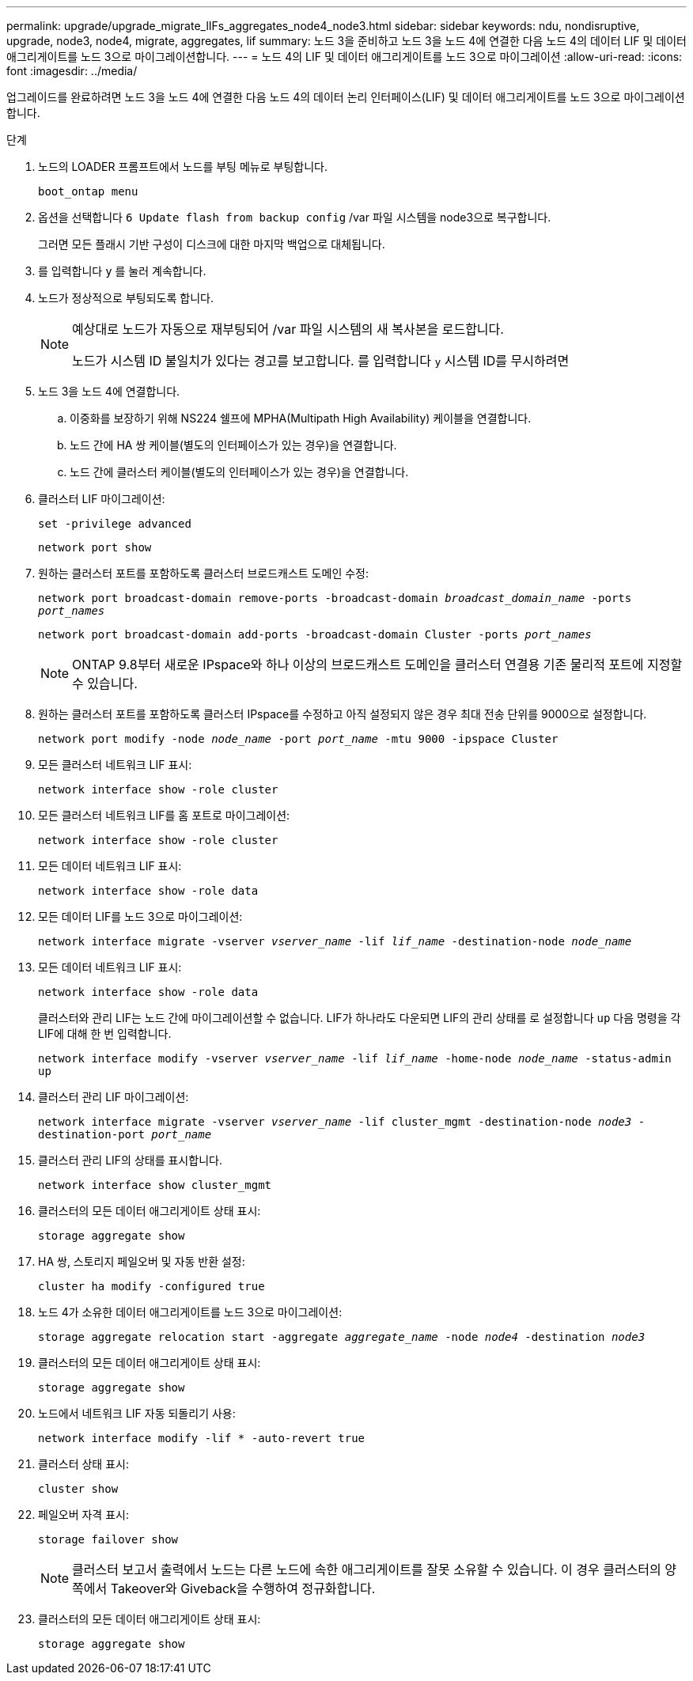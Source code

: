 ---
permalink: upgrade/upgrade_migrate_lIFs_aggregates_node4_node3.html 
sidebar: sidebar 
keywords: ndu, nondisruptive, upgrade, node3, node4, migrate, aggregates, lif 
summary: 노드 3을 준비하고 노드 3을 노드 4에 연결한 다음 노드 4의 데이터 LIF 및 데이터 애그리게이트를 노드 3으로 마이그레이션합니다. 
---
= 노드 4의 LIF 및 데이터 애그리게이트를 노드 3으로 마이그레이션
:allow-uri-read: 
:icons: font
:imagesdir: ../media/


[role="lead"]
업그레이드를 완료하려면 노드 3을 노드 4에 연결한 다음 노드 4의 데이터 논리 인터페이스(LIF) 및 데이터 애그리게이트를 노드 3으로 마이그레이션합니다.

.단계
. 노드의 LOADER 프롬프트에서 노드를 부팅 메뉴로 부팅합니다.
+
`boot_ontap menu`

. 옵션을 선택합니다 `6 Update flash from backup config` /var 파일 시스템을 node3으로 복구합니다.
+
그러면 모든 플래시 기반 구성이 디스크에 대한 마지막 백업으로 대체됩니다.

. 를 입력합니다 `y` 를 눌러 계속합니다.
. 노드가 정상적으로 부팅되도록 합니다.
+
[NOTE]
====
예상대로 노드가 자동으로 재부팅되어 /var 파일 시스템의 새 복사본을 로드합니다.

노드가 시스템 ID 불일치가 있다는 경고를 보고합니다. 를 입력합니다 `y` 시스템 ID를 무시하려면

====
. 노드 3을 노드 4에 연결합니다.
+
.. 이중화를 보장하기 위해 NS224 쉘프에 MPHA(Multipath High Availability) 케이블을 연결합니다.
.. 노드 간에 HA 쌍 케이블(별도의 인터페이스가 있는 경우)을 연결합니다.
.. 노드 간에 클러스터 케이블(별도의 인터페이스가 있는 경우)을 연결합니다.


. 클러스터 LIF 마이그레이션:
+
`set -privilege advanced`

+
`network port show`

. 원하는 클러스터 포트를 포함하도록 클러스터 브로드캐스트 도메인 수정:
+
`network port broadcast-domain remove-ports -broadcast-domain _broadcast_domain_name_ -ports _port_names_`

+
`network port broadcast-domain add-ports -broadcast-domain Cluster -ports _port_names_`

+

NOTE: ONTAP 9.8부터 새로운 IPspace와 하나 이상의 브로드캐스트 도메인을 클러스터 연결용 기존 물리적 포트에 지정할 수 있습니다.

. 원하는 클러스터 포트를 포함하도록 클러스터 IPspace를 수정하고 아직 설정되지 않은 경우 최대 전송 단위를 9000으로 설정합니다.
+
`network port modify -node _node_name_ -port _port_name_ -mtu 9000 -ipspace Cluster`

. 모든 클러스터 네트워크 LIF 표시:
+
`network interface show -role cluster`

. 모든 클러스터 네트워크 LIF를 홈 포트로 마이그레이션:
+
`network interface show -role cluster`

. 모든 데이터 네트워크 LIF 표시:
+
`network interface show -role data`

. 모든 데이터 LIF를 노드 3으로 마이그레이션:
+
`network interface migrate -vserver _vserver_name_ -lif _lif_name_ -destination-node _node_name_`

. 모든 데이터 네트워크 LIF 표시:
+
`network interface show -role data`

+
클러스터와 관리 LIF는 노드 간에 마이그레이션할 수 없습니다. LIF가 하나라도 다운되면 LIF의 관리 상태를 로 설정합니다 `up` 다음 명령을 각 LIF에 대해 한 번 입력합니다.

+
`network interface modify -vserver _vserver_name_ -lif _lif_name_ -home-node _node_name_ -status-admin up`

. 클러스터 관리 LIF 마이그레이션:
+
`network interface migrate -vserver _vserver_name_ -lif cluster_mgmt -destination-node _node3_ -destination-port _port_name_`

. 클러스터 관리 LIF의 상태를 표시합니다.
+
`network interface show cluster_mgmt`

. 클러스터의 모든 데이터 애그리게이트 상태 표시:
+
`storage aggregate show`

. HA 쌍, 스토리지 페일오버 및 자동 반환 설정:
+
`cluster ha modify -configured true`

. 노드 4가 소유한 데이터 애그리게이트를 노드 3으로 마이그레이션:
+
`storage aggregate relocation start -aggregate _aggregate_name_ -node _node4_ -destination _node3_`

. 클러스터의 모든 데이터 애그리게이트 상태 표시:
+
`storage aggregate show`

. 노드에서 네트워크 LIF 자동 되돌리기 사용:
+
`network interface modify -lif * -auto-revert true`

. 클러스터 상태 표시:
+
`cluster show`

. 페일오버 자격 표시:
+
`storage failover show`

+

NOTE: 클러스터 보고서 출력에서 노드는 다른 노드에 속한 애그리게이트를 잘못 소유할 수 있습니다. 이 경우 클러스터의 양쪽에서 Takeover와 Giveback을 수행하여 정규화합니다.

. 클러스터의 모든 데이터 애그리게이트 상태 표시:
+
`storage aggregate show`


